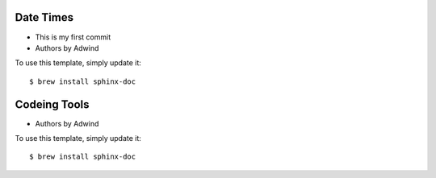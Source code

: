 Date Times
----------

* This is my first commit 
* Authors by Adwind 

To use this template, simply update it::

	$ brew install sphinx-doc


Codeing Tools 
-------------

* Authors by Adwind 

To use this template, simply update it::

	$ brew install sphinx-doc